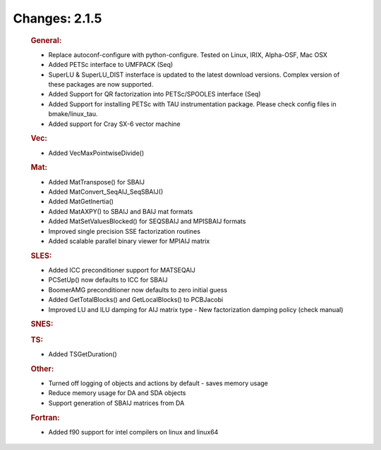 ==============
Changes: 2.1.5
==============


   .. rubric:: General:

   -  Replace autoconf-configure with python-configure. Tested on Linux,
      IRIX, Alpha-OSF, Mac OSX
   -  Added PETSc interface to UMFPACK (Seq)
   -  SuperLU & SuperLU_DIST insterface is updated to the latest
      download versions. Complex version of these packages are now
      supported.
   -  Added Support for QR factorization into PETSc/SPOOLES interface
      (Seq)
   -  Added Support for installing PETSc with TAU instrumentation
      package. Please check config files in bmake/linux_tau.
   -  Added support for Cray SX-6 vector machine

   .. rubric:: Vec:

   -  Added VecMaxPointwiseDivide()

   .. rubric:: Mat:

   -  Added MatTranspose() for SBAIJ
   -  Added MatConvert_SeqAIJ_SeqSBAIJ()
   -  Added MatGetInertia()
   -  Added MatAXPY() to SBAIJ and BAIJ mat formats
   -  Added MatSetValuesBlocked() for SEQSBAIJ and MPISBAIJ formats
   -  Improved single precision SSE factorization routines
   -  Added scalable parallel binary viewer for MPIAIJ matrix

   .. rubric:: SLES:

   -  Added ICC preconditioner support for MATSEQAIJ
   -  PCSetUp() now defaults to ICC for SBAIJ
   -  BoomerAMG preconditioner now defaults to zero initial guess
   -  Added GetTotalBlocks() and GetLocalBlocks() to PCBJacobi
   -  Improved LU and ILU damping for AIJ matrix type - New
      factorization damping policy (check manual)

   .. rubric:: SNES:

   .. rubric:: TS:

   -  Added TSGetDuration()

   .. rubric:: Other:

   -  Turned off logging of objects and actions by default - saves
      memory usage
   -  Reduce memory usage for DA and SDA objects
   -  Support generation of SBAIJ matrices from DA

   .. rubric:: Fortran:

   -  Added f90 support for intel compilers on linux and linux64
